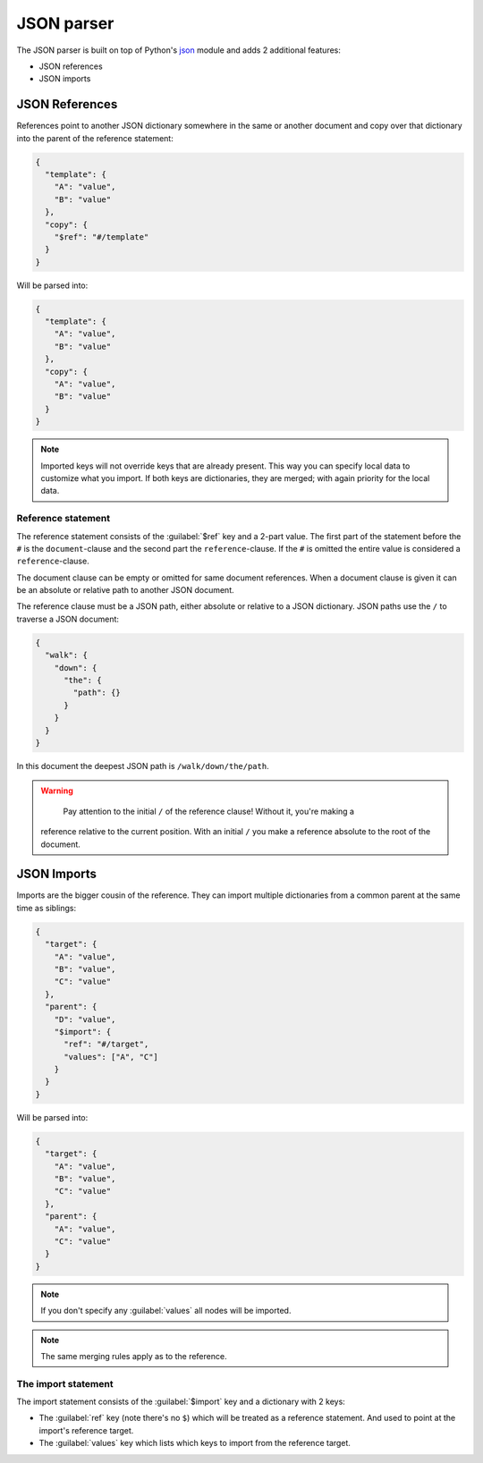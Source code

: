 ###########
JSON parser
###########

The JSON parser is built on top of Python's `json
<https://docs.python.org/3/library/json.html>`_ module  and adds 2 additional features:

* JSON references
* JSON imports

===============
JSON References
===============

References point to another JSON dictionary somewhere in the same or another document and
copy over that dictionary into the parent of the reference statement:

.. code-block:: json

  {
    "template": {
      "A": "value",
      "B": "value"
    },
    "copy": {
      "$ref": "#/template"
    }
  }

Will be parsed into:

.. code-block:: json

  {
    "template": {
      "A": "value",
      "B": "value"
    },
    "copy": {
      "A": "value",
      "B": "value"
    }
  }

.. note::

	Imported keys will not override keys that are already present. This way you can specify
	local data to customize what you import. If both keys are dictionaries, they are merged;
	with again priority for the local data.

Reference statement
===================

The reference statement consists of the :guilabel:`$ref` key and a 2-part value. The first
part of the statement before the ``#`` is the ``document``-clause and the second part the
``reference``-clause. If the ``#`` is omitted the entire value is considered a
``reference``-clause.

The document clause can be empty or omitted for same document references. When a document
clause is given it can be an absolute or relative path to another JSON document.

The reference clause must be a JSON path, either absolute or relative to a JSON
dictionary. JSON paths use the ``/`` to traverse a JSON document:

.. code-block:: json

  {
    "walk": {
      "down": {
        "the": {
          "path": {}
        }
      }
    }
  }

In this document the deepest JSON path is ``/walk/down/the/path``.

.. warning::

	Pay attention to the initial ``/`` of the reference clause! Without it, you're making a
  reference relative to the current position. With an initial ``/`` you make a reference
  absolute to the root of the document.

============
JSON Imports
============

Imports are the bigger cousin of the reference. They can import multiple dictionaries from
a common parent at the same time as siblings:

.. code-block:: json

  {
    "target": {
      "A": "value",
      "B": "value",
      "C": "value"
    },
    "parent": {
      "D": "value",
      "$import": {
        "ref": "#/target",
        "values": ["A", "C"]
      }
    }
  }

Will be parsed into:

.. code-block:: json

  {
    "target": {
      "A": "value",
      "B": "value",
      "C": "value"
    },
    "parent": {
      "A": "value",
      "C": "value"
    }
  }

.. note::

	If you don't specify any :guilabel:`values` all nodes will be imported.

.. note::

	The same merging rules apply as to the reference.

The import statement
====================

The import statement consists of the :guilabel:`$import` key and a dictionary with 2 keys:

* The :guilabel:`ref` key (note there's no ``$``) which will be treated as a reference
  statement. And used to point at the import's reference target.
* The :guilabel:`values` key which lists which keys to import from the reference target.
